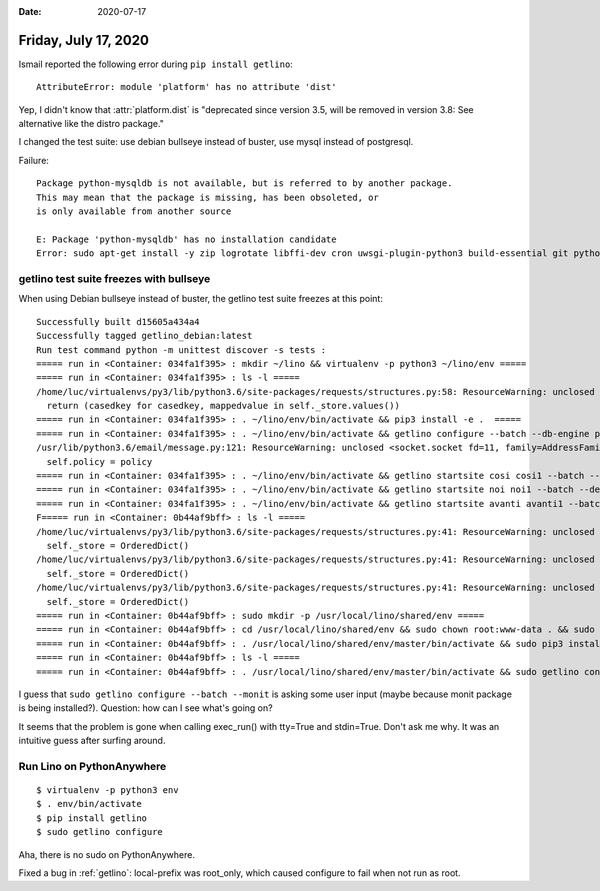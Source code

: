 :date: 2020-07-17

=====================
Friday, July 17, 2020
=====================

Ismail reported the following error during ``pip install getlino``::

  AttributeError: module 'platform' has no attribute 'dist'

Yep, I didn't know that :attr:`platform.dist` is "deprecated since version 3.5,
will be removed in version 3.8: See alternative like the distro package."

I changed the test suite: use debian bullseye instead of buster, use mysql
instead of postgresql.

Failure::

  Package python-mysqldb is not available, but is referred to by another package.
  This may mean that the package is missing, has been obsoleted, or
  is only available from another source

  E: Package 'python-mysqldb' has no installation candidate
  Error: sudo apt-get install -y zip logrotate libffi-dev cron uwsgi-plugin-python3 build-essential git python-mysqldb libmariadb-dev-compat libssl-dev libmariadb-dev python3 swig supervisor monit subversion python3-dev python3-setuptools tidy python3-pip python3-uno redis-server python-dev nginx libreoffice mariadb-server ended with return code 100



getlino test suite freezes with bullseye
========================================

When using Debian bullseye instead of buster, the getlino test suite freezes at this point::

  Successfully built d15605a434a4
  Successfully tagged getlino_debian:latest
  Run test command python -m unittest discover -s tests :
  ===== run in <Container: 034fa1f395> : mkdir ~/lino && virtualenv -p python3 ~/lino/env =====
  ===== run in <Container: 034fa1f395> : ls -l =====
  /home/luc/virtualenvs/py3/lib/python3.6/site-packages/requests/structures.py:58: ResourceWarning: unclosed <socket.socket fd=8, family=AddressFamily.AF_UNIX, type=2049, proto=0, raddr=/var/run/docker.sock>
    return (casedkey for casedkey, mappedvalue in self._store.values())
  ===== run in <Container: 034fa1f395> : . ~/lino/env/bin/activate && pip3 install -e .  =====
  ===== run in <Container: 034fa1f395> : . ~/lino/env/bin/activate && getlino configure --batch --db-engine postgresql =====
  /usr/lib/python3.6/email/message.py:121: ResourceWarning: unclosed <socket.socket fd=11, family=AddressFamily.AF_UNIX, type=2049, proto=0, raddr=/var/run/docker.sock>
    self.policy = policy
  ===== run in <Container: 034fa1f395> : . ~/lino/env/bin/activate && getlino startsite cosi cosi1 --batch --dev-repos "lino xl cosi" =====
  ===== run in <Container: 034fa1f395> : . ~/lino/env/bin/activate && getlino startsite noi noi1 --batch --dev-repos "lino xl noi" =====
  ===== run in <Container: 034fa1f395> : . ~/lino/env/bin/activate && getlino startsite avanti avanti1 --batch --dev-repos "lino xl avanti" =====
  F===== run in <Container: 0b44af9bff> : ls -l =====
  /home/luc/virtualenvs/py3/lib/python3.6/site-packages/requests/structures.py:41: ResourceWarning: unclosed <socket.socket fd=14, family=AddressFamily.AF_UNIX, type=2049, proto=0, raddr=/var/run/docker.sock>
    self._store = OrderedDict()
  /home/luc/virtualenvs/py3/lib/python3.6/site-packages/requests/structures.py:41: ResourceWarning: unclosed <socket.socket fd=16, family=AddressFamily.AF_UNIX, type=2049, proto=0, raddr=/var/run/docker.sock>
    self._store = OrderedDict()
  /home/luc/virtualenvs/py3/lib/python3.6/site-packages/requests/structures.py:41: ResourceWarning: unclosed <socket.socket fd=18, family=AddressFamily.AF_UNIX, type=2049, proto=0, raddr=/var/run/docker.sock>
    self._store = OrderedDict()
  ===== run in <Container: 0b44af9bff> : sudo mkdir -p /usr/local/lino/shared/env =====
  ===== run in <Container: 0b44af9bff> : cd /usr/local/lino/shared/env && sudo chown root:www-data . && sudo chmod g+ws . && virtualenv -p python3 master =====
  ===== run in <Container: 0b44af9bff> : . /usr/local/lino/shared/env/master/bin/activate && sudo pip3 install -e . =====
  ===== run in <Container: 0b44af9bff> : ls -l =====
  ===== run in <Container: 0b44af9bff> : . /usr/local/lino/shared/env/master/bin/activate && sudo getlino configure --batch --monit =====


I guess that ``sudo getlino configure --batch --monit`` is asking some user
input (maybe because monit package is being installed?). Question: how can I see
what's going on?

It seems that the problem is gone when calling exec_run() with tty=True and
stdin=True.  Don't ask me why. It was an intuitive guess after surfing around.

Run Lino on PythonAnywhere
==========================

::

  $ virtualenv -p python3 env
  $ . env/bin/activate
  $ pip install getlino
  $ sudo getlino configure

Aha, there is no sudo on PythonAnywhere.


Fixed a bug in :ref:`getlino`: local-prefix was root_only, which caused
configure to fail when not run as root.
